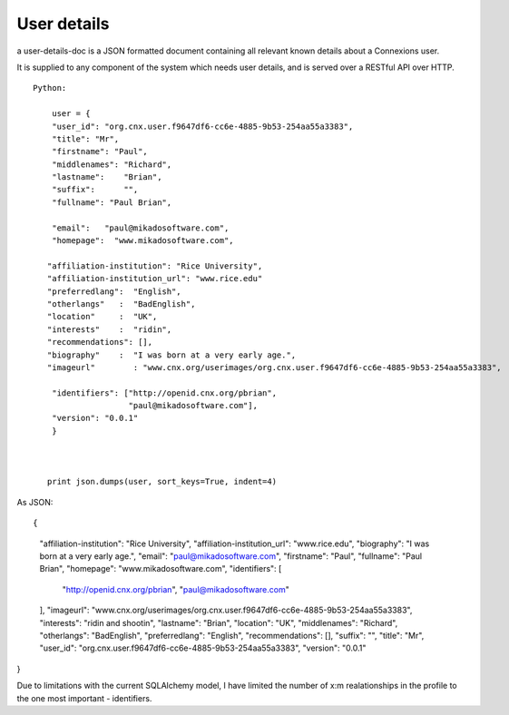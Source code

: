 ============
User details
============

a user-details-doc is a JSON formatted document containing 
all relevant known details about a Connexions user.

It is supplied to any component of the system which needs
user details, and is served over a RESTful API over HTTP.

 




::

    Python:

        user = {
        "user_id": "org.cnx.user.f9647df6-cc6e-4885-9b53-254aa55a3383",
        "title": "Mr",
	"firstname": "Paul",
	"middlenames": "Richard",
	"lastname":    "Brian",
	"suffix":      "",
	"fullname": "Paul Brian",

        "email":   "paul@mikadosoftware.com",
        "homepage":  "www.mikadosoftware.com",
 
       "affiliation-institution": "Rice University",
       "affiliation-institution_url": "www.rice.edu"
       "preferredlang":  "English",
       "otherlangs"   :  "BadEnglish",
       "location"     :  "UK",
       "interests"    :  "ridin",
       "recommendations": [],
       "biography"    :  "I was born at a very early age.",
       "imageurl"        : "www.cnx.org/userimages/org.cnx.user.f9647df6-cc6e-4885-9b53-254aa55a3383",

        "identifiers": ["http://openid.cnx.org/pbrian",
                        "paul@mikadosoftware.com"],
        "version": "0.0.1"
        }



       print json.dumps(user, sort_keys=True, indent=4)

As JSON::

{
    "affiliation-institution": "Rice University", 
    "affiliation-institution_url": "www.rice.edu", 
    "biography": "I was born at a very early age.", 
    "email": "paul@mikadosoftware.com", 
    "firstname": "Paul", 
    "fullname": "Paul Brian", 
    "homepage": "www.mikadosoftware.com", 
    "identifiers": [
        "http://openid.cnx.org/pbrian", 
        "paul@mikadosoftware.com"
    ], 
    "imageurl": "www.cnx.org/userimages/org.cnx.user.f9647df6-cc6e-4885-9b53-254aa55a3383", 
    "interests": "ridin and shootin", 
    "lastname": "Brian", 
    "location": "UK", 
    "middlenames": "Richard", 
    "otherlangs": "BadEnglish", 
    "preferredlang": "English", 
    "recommendations": [], 
    "suffix": "", 
    "title": "Mr", 
    "user_id": "org.cnx.user.f9647df6-cc6e-4885-9b53-254aa55a3383", 
    "version": "0.0.1"
}


Due to limitations with the current SQLAlchemy model, I have limited the number of x:m realationships in the profile to the one most important - identifiers.
